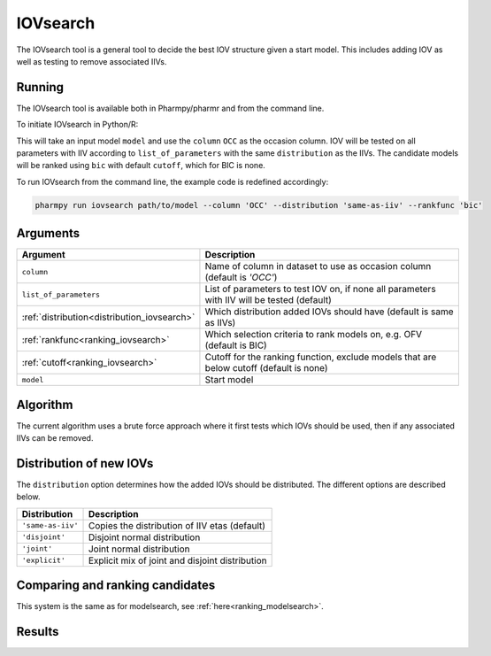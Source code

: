 .. _iovsearch:

=========
IOVsearch
=========

The IOVsearch tool is a general tool to decide the best IOV structure given a start model. This includes adding IOV as
well as testing to remove associated IIVs.

~~~~~~~
Running
~~~~~~~

The IOVsearch tool is available both in Pharmpy/pharmr and from the command line.

To initiate IOVsearch in Python/R:

.. pharmpy-code::

    from pharmpy.tools import run_iovsearch

    start_model = read_model('path/to/model')
    res = run_iovsearch(model=start_model,
                        column='OCC',
                        list_of_parameters=None,
                        distribution='same-as-iiv',
                        rankfunc='bic',
                        cutoff=None)

This will take an input model ``model`` and use the ``column`` ``OCC`` as the occasion column. IOV will be tested on
all parameters with IIV according to ``list_of_parameters`` with the same ``distribution`` as the IIVs. The candidate
models will be ranked using ``bic`` with default ``cutoff``, which for BIC is none.

To run IOVsearch from the command line, the example code is redefined accordingly:

.. code::

    pharmpy run iovsearch path/to/model --column 'OCC' --distribution 'same-as-iiv' --rankfunc 'bic'

~~~~~~~~~
Arguments
~~~~~~~~~

+---------------------------------------------+----------------------------------------------------------------------+
| Argument                                    | Description                                                          |
+=============================================+======================================================================+
| ``column``                                  | Name of column in dataset to use as occasion column (default is      |
|                                             | `'OCC'`)                                                             |
+---------------------------------------------+----------------------------------------------------------------------+
| ``list_of_parameters``                      | List of parameters to test IOV on, if none all parameters with IIV   |
|                                             | will be tested (default)                                             |
+---------------------------------------------+----------------------------------------------------------------------+
| :ref:`distribution<distribution_iovsearch>` | Which distribution added IOVs should have (default is same as IIVs)  |
+---------------------------------------------+----------------------------------------------------------------------+
| :ref:`rankfunc<ranking_iovsearch>`          | Which selection criteria to rank models on, e.g. OFV (default is     |
|                                             | BIC)                                                                 |
+---------------------------------------------+----------------------------------------------------------------------+
| :ref:`cutoff<ranking_iovsearch>`            | Cutoff for the ranking function, exclude models that are below       |
|                                             | cutoff (default is none)                                             |
+---------------------------------------------+----------------------------------------------------------------------+
| ``model``                                   | Start model                                                          |
+---------------------------------------------+----------------------------------------------------------------------+

~~~~~~~~~
Algorithm
~~~~~~~~~

The current algorithm uses a brute force approach where it first tests which IOVs should be used, then if any
associated IIVs can be removed.

.. graphviz::

    digraph G {
      draw [
        label = "Input model";
        shape = rect;
      ];
      add_iov [
        label = "Add IOV to all given parameters or all parameters with IIV";
        shape = rect;
      ];
      remove_iov [
          label = "Create candidates where each possible subset of IOV is removed";
          shape = rect;
      ]
      better_iov [
          label = "Any candidate better than input?";
          shape = rect;
      ]
      best_model_iov_no [
          label = "Select input model";
          shape = rect;
      ]

      best_model_iov_yes [
          label = "Select best candidate model";
          shape = rect;
      ]
      remove_iiv [
          label = "Create candidates where each possible subset\n of IIVs connected to IIV is removed";
          shape = rect;
      ]
      better_iiv [
          label = "Any candidate better than previous?";
          shape = rect;
      ]
      best_model_iiv_yes [
          label = "Select best candidate model";
          shape = rect;
      ]
      best_model_iiv_no [
          label = "Select model with all IIVs";
          shape = rect;
      ]
      done [
          label = "Best model";
          shape = rect;
      ]

      draw -> add_iov;
      add_iov -> remove_iov[label = "Fit model"];
      remove_iov -> better_iov[label = "Fit models"];

      better_iov -> best_model_iov_yes[label = "Yes"];
      better_iov -> best_model_iov_no [label = "No"];

      best_model_iov_no -> done;
      best_model_iov_yes -> remove_iiv[label = "Fit models"];

      remove_iiv -> better_iiv;
      better_iiv -> best_model_iiv_yes[label = "Yes"];
      better_iiv -> best_model_iiv_no[label = "No"];

      best_model_iiv_yes -> done;
      best_model_iiv_no -> done;
    }

.. _distribution_iovsearch:

~~~~~~~~~~~~~~~~~~~~~~~~
Distribution of new IOVs
~~~~~~~~~~~~~~~~~~~~~~~~

The ``distribution`` option determines how the added IOVs should be distributed. The different options are described
below.

+-------------------+-------------------------------------------------+
| Distribution      | Description                                     |
+===================+=================================================+
| ``'same-as-iiv'`` | Copies the distribution of IIV etas (default)   |
+-------------------+-------------------------------------------------+
| ``'disjoint'``    | Disjoint normal distribution                    |
+-------------------+-------------------------------------------------+
| ``'joint'``       | Joint normal distribution                       |
+-------------------+-------------------------------------------------+
| ``'explicit'``    | Explicit mix of joint and disjoint distribution |
+-------------------+-------------------------------------------------+


.. _ranking_iovsearch:

~~~~~~~~~~~~~~~~~~~~~~~~~~~~~~~~
Comparing and ranking candidates
~~~~~~~~~~~~~~~~~~~~~~~~~~~~~~~~

This system is the same as for modelsearch, see :ref:`here<ranking_modelsearch>`.

~~~~~~~
Results
~~~~~~~
